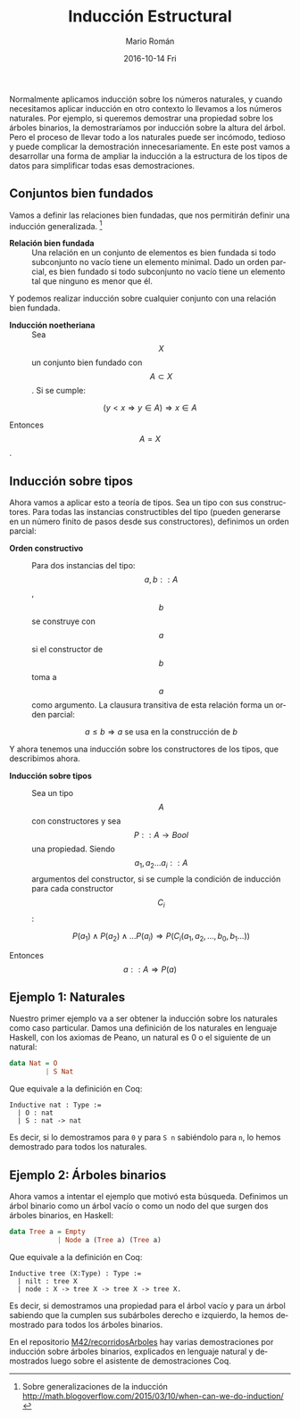 #+TITLE:       Inducción Estructural
#+AUTHOR:      Mario Román
#+EMAIL:       mromang08@gmail.com
#+DATE:        2016-10-14 Fri
#+URI:         /blog/%y/%m/%d/inducción-estructural
#+KEYWORDS:    
#+TAGS:        math, types
#+LANGUAGE:    en
#+OPTIONS:     H:3 num:nil toc:nil \n:nil ::t |:t ^:nil -:nil f:t *:t <:t
#+DESCRIPTION: Una descripción informal de la inducción estructural

Normalmente aplicamos inducción sobre los números naturales, y cuando
necesitamos aplicar inducción en otro contexto lo llevamos a los números
naturales. Por ejemplo, si queremos demostrar una propiedad sobre los
árboles binarios, la demostraríamos por inducción sobre la altura del
árbol. Pero el proceso de llevar todo a los naturales puede ser
incómodo, tedioso y puede complicar la demostración innecesariamente. En
este post vamos a desarrollar una forma de ampliar la inducción a la
estructura de los tipos de datos para simplificar todas esas
demostraciones.

** Conjuntos bien fundados

Vamos a definir las relaciones bien fundadas, que nos permitirán definir
una inducción generalizada.  [1]

-  *Relación bien fundada* :: Una relación en un conjunto de elementos
   es bien fundada si todo subconjunto no vacío tiene un elemento
   minimal. Dado un orden parcial, es bien fundado si todo subconjunto
   no vacío tiene un elemento tal que ninguno es menor que él.

Y podemos realizar inducción sobre cualquier conjunto con una relación
bien fundada.

-  *Inducción noetheriana* :: Sea $$X$$ un conjunto bien fundado con
   $$A \subset X$$. Si se cumple:

$$ (y<x \Rightarrow y \in A) \Rightarrow x \in A $$

Entonces $$A = X$$.

#+BEGIN_HTML
  <!--more-->
#+END_HTML

** Inducción sobre tipos
   :PROPERTIES:
   :CUSTOM_ID: inducción-sobre-tipos
   :END:

Ahora vamos a aplicar esto a teoría de tipos. Sea un tipo con sus
constructores. Para todas las instancias constructibles del tipo (pueden
generarse en un número finito de pasos desde sus constructores),
definimos un orden parcial:

-  *Orden constructivo* :: Para dos instancias del tipo: $$a,b::A$$,
   $$b$$ se construye con $$a$$ si el constructor de $$b$$ toma a $$a$$
   como argumento. La clausura transitiva de esta relación forma un
   orden parcial:

   $$ a \leq b \Rightarrow a \mbox{ se usa en la construcción de } b$$

Y ahora tenemos una inducción sobre los constructores de los tipos, que
describimos ahora.

-  *Inducción sobre tipos* :: Sea un tipo $$A$$ con constructores y sea
   $$P :: A \rightarrow Bool $$ una propiedad. Siendo
   $$a_1, a_2 \dots a_i :: A$$ argumentos del constructor, si se cumple
   la condición de inducción para cada constructor $$C_i$$:

   $$P(a_1) \wedge P(a_2) \wedge \dots P(a_i) \Rightarrow P(C_i(a_1,a_2,\dots,b_0,b_1\dots))$$

Entonces $$a::A \Rightarrow P(a)$$

** Ejemplo 1: Naturales
   :PROPERTIES:
   :CUSTOM_ID: ejemplo-1-naturales
   :END:

Nuestro primer ejemplo va a ser obtener la inducción sobre los naturales
como caso particular. Damos una definición de los naturales en lenguaje
Haskell, con los axiomas de Peano, un natural es 0 o el siguiente de un
natural:

#+BEGIN_SRC haskell
    data Nat = O
             | S Nat
#+END_SRC

Que equivale a la definición en Coq:

#+BEGIN_EXAMPLE
    Inductive nat : Type :=
      | O : nat
      | S : nat -> nat
#+END_EXAMPLE

Es decir, si lo demostramos para =0= y para =S n= sabiéndolo para =n=,
lo hemos demostrado para todos los naturales.

** Ejemplo 2: Árboles binarios
   :PROPERTIES:
   :CUSTOM_ID: ejemplo-2-árboles-binarios
   :END:

Ahora vamos a intentar el ejemplo que motivó esta búsqueda. Definimos un
árbol binario como un árbol vacío o como un nodo del que surgen dos
árboles binarios, en Haskell:

#+BEGIN_SRC haskell
    data Tree a = Empty
                | Node a (Tree a) (Tree a)
#+END_SRC

Que equivale a la definición en Coq:

#+BEGIN_EXAMPLE
    Inductive tree (X:Type) : Type :=
      | nilt : tree X
      | node : X -> tree X -> tree X -> tree X.
#+END_EXAMPLE

Es decir, si demostramos una propiedad para el árbol vacío y para un
árbol sabiendo que la cumplen sus subárboles derecho e izquierdo, la
hemos demostrado para todos los árboles binarios.

En el repositorio
[[https://github.com/M42/recorridosArboles][M42/recorridosArboles]] hay
varias demostraciones por inducción sobre árboles binarios, explicados
en lenguaje natural y demostrados luego sobre el asistente de
demostraciones Coq.

[1] Sobre generalizaciones de la inducción
    [[http://math.blogoverflow.com/2015/03/10/when-can-we-do-induction/]]
